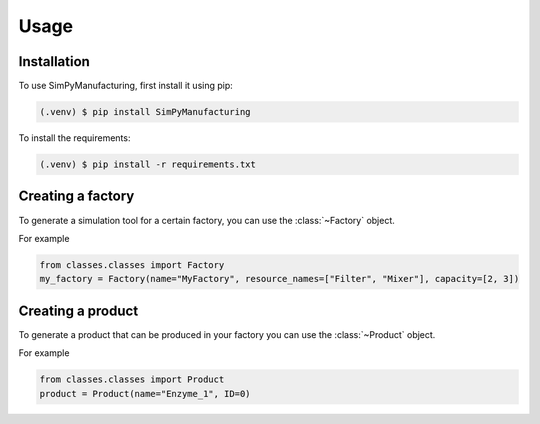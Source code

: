 Usage
=====

.. _installation:

Installation
------------

To use SimPyManufacturing, first install it using pip:

.. code-block:: console

   (.venv) $ pip install SimPyManufacturing
   
To install the requirements:

.. code-block:: console

   (.venv) $ pip install -r requirements.txt

Creating a factory
----------------

To generate a simulation tool for a certain factory, you can use the :class:`~Factory` object.

For example

.. code-block:: python

   from classes.classes import Factory
   my_factory = Factory(name="MyFactory", resource_names=["Filter", "Mixer"], capacity=[2, 3])


Creating a product
----------------

To generate a product that can be produced in your factory you can use the :class:`~Product` object.

For example

.. code-block:: python

   from classes.classes import Product
   product = Product(name="Enzyme_1", ID=0)

